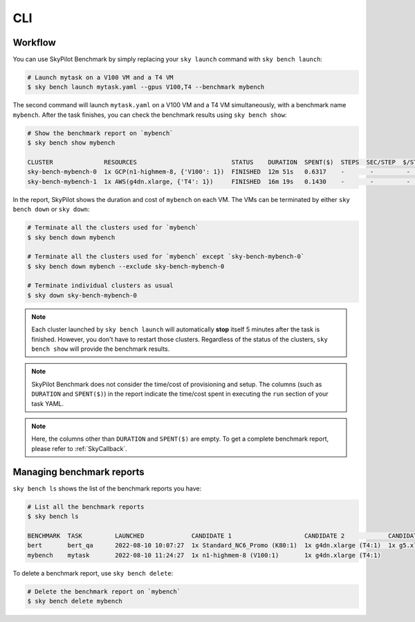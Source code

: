 .. _benchmark-cli:

CLI
===

Workflow
--------

You can use SkyPilot Benchmark by simply replacing your ``sky launch`` command with ``sky bench launch``:

.. code-block:: bash

    # Launch mytask on a V100 VM and a T4 VM
    $ sky bench launch mytask.yaml --gpus V100,T4 --benchmark mybench

The second command will launch ``mytask.yaml`` on a V100 VM and a T4 VM simultaneously, with a benchmark name ``mybench``.
After the task finishes, you can check the benchmark results using ``sky bench show``:

.. code-block:: bash

    # Show the benchmark report on `mybench`
    $ sky bench show mybench

    CLUSTER              RESOURCES                          STATUS    DURATION  SPENT($)  STEPS  SEC/STEP  $/STEP  EST(hr)  EST($)  
    sky-bench-mybench-0  1x GCP(n1-highmem-8, {'V100': 1})  FINISHED  12m 51s   0.6317    -       -         -       -        -       
    sky-bench-mybench-1  1x AWS(g4dn.xlarge, {'T4': 1})     FINISHED  16m 19s   0.1430    -       -         -       -        -     

In the report, SkyPilot shows the duration and cost of ``mybench`` on each VM.
The VMs can be terminated by either ``sky bench down`` or ``sky down``:

.. code-block:: bash

    # Terminate all the clusters used for `mybench`
    $ sky bench down mybench

    # Terminate all the clusters used for `mybench` except `sky-bench-mybench-0`
    $ sky bench down mybench --exclude sky-bench-mybench-0

    # Terminate individual clusters as usual
    $ sky down sky-bench-mybench-0

.. note::

    Each cluster launched by ``sky bench launch`` will automatically **stop** itself 5 minutes after the task is finished.
    However, you don't have to restart those clusters.
    Regardless of the status of the clusters, ``sky bench show`` will provide the benchmark results.

.. note::

    SkyPilot Benchmark does not consider the time/cost of provisioning and setup.
    The columns (such as ``DURATION`` and ``SPENT($)``) in the report indicate the time/cost spent in executing the ``run`` section of your task YAML.

.. note::

    Here, the columns other than ``DURATION`` and ``SPENT($)`` are empty.
    To get a complete benchmark report, please refer to :ref:`SkyCallback`.


Managing benchmark reports
---------------------------

``sky bench ls`` shows the list of the benchmark reports you have:

.. code-block:: bash

    # List all the benchmark reports
    $ sky bench ls

    BENCHMARK  TASK         LAUNCHED             CANDIDATE 1                    CANDIDATE 2            CANDIDATE 3            CANDIDATE 4               
    bert       bert_qa      2022-08-10 10:07:27  1x Standard_NC6_Promo (K80:1)  1x g4dn.xlarge (T4:1)  1x g5.xlarge (A10G:1)  1x n1-highmem-8 (V100:1)  
    mybench    mytask       2022-08-10 11:24:27  1x n1-highmem-8 (V100:1)       1x g4dn.xlarge (T4:1)

To delete a benchmark report, use ``sky bench delete``:

.. code-block:: bash

    # Delete the benchmark report on `mybench`
    $ sky bench delete mybench
